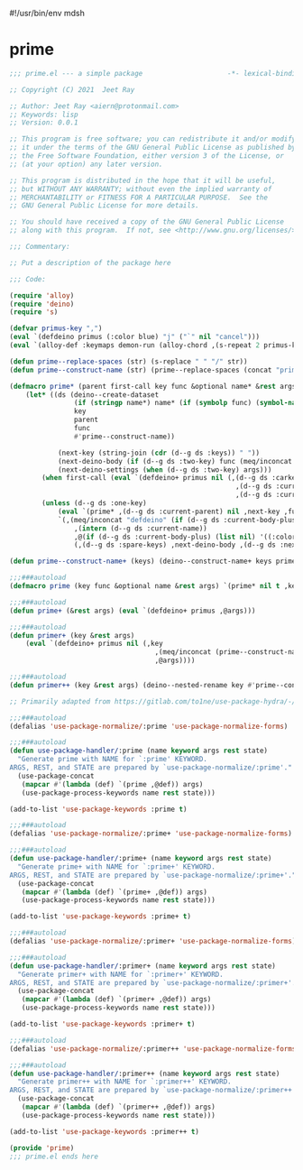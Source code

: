 #!/usr/bin/env mdsh
#+property: header-args -n -r -l "[{(<%s>)}]" :tangle-mode (identity 0444) :noweb yes :mkdirp yes
#+startup: show3levels

* prime

#+begin_src emacs-lisp :tangle prime.el
;;; prime.el --- a simple package                     -*- lexical-binding: t; -*-

;; Copyright (C) 2021  Jeet Ray

;; Author: Jeet Ray <aiern@protonmail.com>
;; Keywords: lisp
;; Version: 0.0.1

;; This program is free software; you can redistribute it and/or modify
;; it under the terms of the GNU General Public License as published by
;; the Free Software Foundation, either version 3 of the License, or
;; (at your option) any later version.

;; This program is distributed in the hope that it will be useful,
;; but WITHOUT ANY WARRANTY; without even the implied warranty of
;; MERCHANTABILITY or FITNESS FOR A PARTICULAR PURPOSE.  See the
;; GNU General Public License for more details.

;; You should have received a copy of the GNU General Public License
;; along with this program.  If not, see <http://www.gnu.org/licenses/>.

;;; Commentary:

;; Put a description of the package here

;;; Code:

(require 'alloy)
(require 'deino)
(require 's)

(defvar primus-key ",")
(eval `(defdeino primus (:color blue) "j" ("`" nil "cancel")))
(eval `(alloy-def :keymaps demon-run (alloy-chord ,(s-repeat 2 primus-key)) 'primus/body))

(defun prime--replace-spaces (str) (s-replace " " "/" str))
(defun prime--construct-name (str) (prime--replace-spaces (concat "prime/" str)))

(defmacro prime* (parent first-call key func &optional name* &rest args)
    (let* ((ds (deino--create-dataset
                (if (stringp name*) name* (if (symbolp func) (symbol-name func) nil))
                key
                parent
                func
                #'prime--construct-name))

            (next-key (string-join (cdr (d--g ds :keys)) " "))
            (next-deino-body (if (d--g ds :two-key) func (meq/inconcat (d--g ds :next-name) "/body")))
            (next-deino-settings (when (d--g ds :two-key) args)))
        (when first-call (eval `(defdeino+ primus nil (,(d--g ds :carkeys)
                                                        ,(d--g ds :current-body)
                                                        ,(d--g ds :current-name)))))
        (unless (d--g ds :one-key)
            (eval `(prime* ,(d--g ds :current-parent) nil ,next-key ,func ,name* ,@next-deino-settings))
            `(,(meq/inconcat "defdeino" (if (d--g ds :current-body-plus) "+" ""))
                ,(intern (d--g ds :current-name))
                ,@(if (d--g ds :current-body-plus) (list nil) '((:color blue) nil ("`" nil "cancel")))
                (,(d--g ds :spare-keys) ,next-deino-body ,(d--g ds :next-name) ,@next-deino-settings)))))

(defun prime--construct-name+ (keys) (deino--construct-name+ keys prime--construct-name))

;;;###autoload
(defmacro prime (key func &optional name &rest args) `(prime* nil t ,key ,func ,name ,@args))

;;;###autoload
(defun prime+ (&rest args) (eval `(defdeino+ primus ,@args)))

;;;###autoload
(defun primer+ (key &rest args)
    (eval `(defdeino+ primus nil (,key
                                    ,(meq/inconcat (prime--construct-name key) "/body")
                                    ,@args))))

;;;###autoload
(defun primer++ (key &rest args) (deino--nested-rename key #'prime--construct-name+ args))

;; Primarily adapted from https://gitlab.com/to1ne/use-package-hydra/-/blob/master/use-package-hydra.el

;;;###autoload
(defalias 'use-package-normalize/:prime 'use-package-normalize-forms)

;;;###autoload
(defun use-package-handler/:prime (name keyword args rest state)
  "Generate prime with NAME for `:prime' KEYWORD.
ARGS, REST, and STATE are prepared by `use-package-normalize/:prime'."
  (use-package-concat
   (mapcar #'(lambda (def) `(prime ,@def)) args)
   (use-package-process-keywords name rest state)))

(add-to-list 'use-package-keywords :prime t)

;;;###autoload
(defalias 'use-package-normalize/:prime+ 'use-package-normalize-forms)

;;;###autoload
(defun use-package-handler/:prime+ (name keyword args rest state)
  "Generate prime+ with NAME for `:prime+' KEYWORD.
ARGS, REST, and STATE are prepared by `use-package-normalize/:prime+'."
  (use-package-concat
   (mapcar #'(lambda (def) `(prime+ ,@def)) args)
   (use-package-process-keywords name rest state)))

(add-to-list 'use-package-keywords :prime+ t)

;;;###autoload
(defalias 'use-package-normalize/:primer+ 'use-package-normalize-forms)

;;;###autoload
(defun use-package-handler/:primer+ (name keyword args rest state)
  "Generate primer+ with NAME for `:primer+' KEYWORD.
ARGS, REST, and STATE are prepared by `use-package-normalize/:primer+'."
  (use-package-concat
   (mapcar #'(lambda (def) `(primer+ ,@def)) args)
   (use-package-process-keywords name rest state)))

(add-to-list 'use-package-keywords :primer+ t)

;;;###autoload
(defalias 'use-package-normalize/:primer++ 'use-package-normalize-forms)

;;;###autoload
(defun use-package-handler/:primer++ (name keyword args rest state)
  "Generate primer++ with NAME for `:primer++' KEYWORD.
ARGS, REST, and STATE are prepared by `use-package-normalize/:primer++'."
  (use-package-concat
   (mapcar #'(lambda (def) `(primer++ ,@def)) args)
   (use-package-process-keywords name rest state)))

(add-to-list 'use-package-keywords :primer++ t)

(provide 'prime)
;;; prime.el ends here
#+end_src